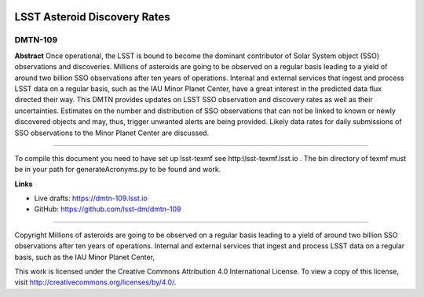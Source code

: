 .. image:: https://img.shields.io/badge/dmtn--109-lsst.io-brightgreen.svg
   :target: https://dmtn-109.lsst.io
.. image:: https://travis-ci.org/lsst-dm/dmtn-109.svg
   :target: https://travis-ci.org/lsst-dm/dmtn-109

#############################
LSST Asteroid Discovery Rates
#############################

DMTN-109
--------
**Abstract**
Once operational, the LSST is bound to become the dominant contributor of Solar System object (SSO) observations and discoveries.
Millions of asteroids are going to be observed on a regular basis leading to a yield of around two billion SSO observations after ten years of operations.
Internal and external services that ingest and process LSST data on a regular basis, such as the IAU Minor Planet Center, 
have a great interest in the predicted data flux directed their way. This DMTN provides updates on 
LSST SSO observation and discovery rates as well as their uncertainties. Estimates on the number and distribution of SSO observations that can not be linked to
known or newly discovered objects and may, thus, trigger unwanted alerts are being provided. 
Likely data rates for daily submissions of SSO observations to the Minor Planet Center are discussed.

****

To compile this document you need to have set up  lsst-texmf see  http:\\lsst-texmf.lsst.io . The bin directory of texmf must be in your path for generateAcronyms.py to be found and  work. 

**Links**


- Live drafts: https://dmtn-109.lsst.io
- GitHub: https://github.com/lsst-dm/dmtn-109

****

Copyright Millions of asteroids are going to be observed on a regular basis leading to a yield of around two billion SSO observations after ten years of operations. Internal and external services that ingest and process LSST data on a regular basis, such as the IAU Minor Planet Center, 


This work is licensed under the Creative Commons Attribution 4.0 International License. To view a copy of this license, visit http://creativecommons.org/licenses/by/4.0/.

